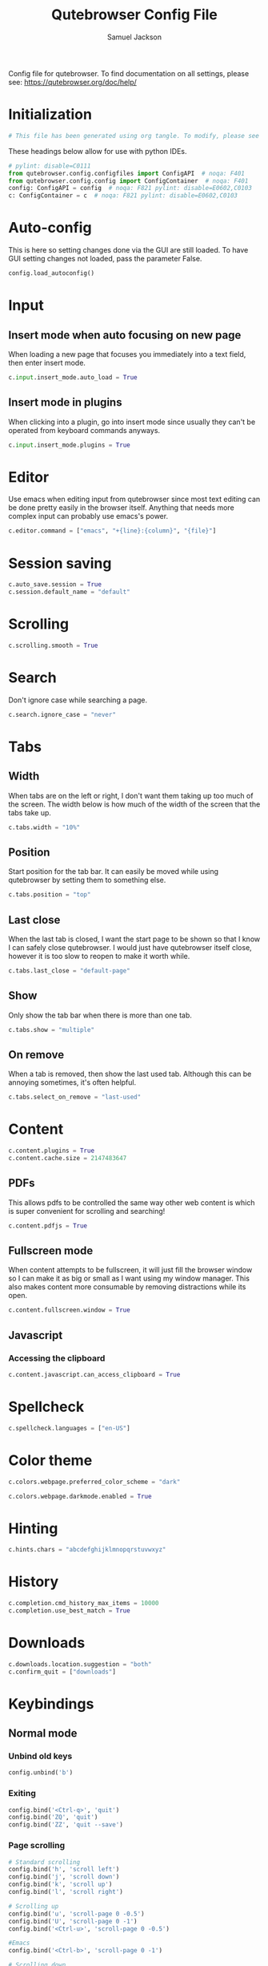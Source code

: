 #+TITLE: Qutebrowser Config File
#+AUTHOR: Samuel Jackson
#+DESCRIPTION: Configuration file for getting qutebrowser to work
#+STARTUP: overview hidestars indent num
#+PROPERTY: header-args :results silent :tangle "../configs/.config/qutebrowser/config.py"

Config file for qutebrowser.
To find documentation on all settings, please see:
https://qutebrowser.org/doc/help/

* Initialization
#+begin_src python
# This file has been generated using org tangle. To modify, please see the org file.
#+end_src

These headings below allow for use with python IDEs.
#+begin_src python
# pylint: disable=C0111
from qutebrowser.config.configfiles import ConfigAPI  # noqa: F401
from qutebrowser.config.config import ConfigContainer  # noqa: F401
config: ConfigAPI = config  # noqa: F821 pylint: disable=E0602,C0103
c: ConfigContainer = c  # noqa: F821 pylint: disable=E0602,C0103
#+end_src
* Auto-config
This is here so setting changes done via the GUI are still loaded. To have GUI setting changes not loaded, pass the parameter False.
#+begin_src python
config.load_autoconfig()
#+end_src

* Input
** Insert mode when auto focusing on new page
When loading a new page that focuses you immediately into a text field, then enter insert mode.
#+begin_src python
c.input.insert_mode.auto_load = True
#+end_src

** Insert mode in plugins
When clicking into a plugin, go into insert mode since usually they can't be operated from keyboard commands anyways.
#+begin_src python
c.input.insert_mode.plugins = True
#+end_src

* Editor
Use emacs when editing input from qutebrowser since most text editing can be done pretty easily in the browser itself. Anything that needs more complex input can probably use emacs's power.
#+begin_src python
c.editor.command = ["emacs", "+{line}:{column}", "{file}"]
#+end_src

* Session saving
#+begin_src python
c.auto_save.session = True
c.session.default_name = "default"
#+end_src

* Scrolling
#+begin_src python
c.scrolling.smooth = True
#+end_src

* Search
Don't ignore case while searching a page.
#+begin_src python
c.search.ignore_case = "never"
#+end_src

* Tabs
** Width
When tabs are on the left or right, I don't want them taking up too much of the screen. The width below is how much of the width of the screen that the tabs take up.
#+begin_src python
c.tabs.width = "10%"
#+end_src

** Position
Start position for the tab bar. It can easily be moved while using qutebrowser by setting them to something else.
#+begin_src python
c.tabs.position = "top"
#+end_src
** Last close
When the last tab is closed, I want the start page to be shown so that I know I can safely close qutebrowser. I would just have qutebrowser itself close, however it is too slow to reopen to make it worth while.
#+begin_src python
c.tabs.last_close = "default-page"
#+end_src
** Show
Only show the tab bar when there is more than one tab.
#+begin_src python
c.tabs.show = "multiple"
#+end_src

** On remove
When a tab is removed, then show the last used tab. Although this can be annoying sometimes, it's often helpful.
#+begin_src python
c.tabs.select_on_remove = "last-used"
#+end_src

* Content
#+begin_src python
c.content.plugins = True
c.content.cache.size = 2147483647
#+end_src

** PDFs
This allows pdfs to be controlled the same way other web content is which is super convenient for scrolling and searching!
#+begin_src python
c.content.pdfjs = True
#+end_src


** Fullscreen mode
When content attempts to be fullscreen, it will just fill the browser window so I can make it as big or small as I want using my window manager. This also makes content more consumable by removing distractions while its open.
#+begin_src python
c.content.fullscreen.window = True
#+end_src


** Javascript
*** Accessing the clipboard
#+begin_src python
c.content.javascript.can_access_clipboard = True
#+end_src

* Spellcheck
#+begin_src python
c.spellcheck.languages = ["en-US"]
#+end_src

* Color theme
#+begin_src python
c.colors.webpage.preferred_color_scheme = "dark"
#+end_src

#+begin_src python
c.colors.webpage.darkmode.enabled = True
#+end_src

* Hinting
#+begin_src python
c.hints.chars = "abcdefghijklmnopqrstuvwxyz"
#+end_src

* History
#+begin_src python
c.completion.cmd_history_max_items = 10000
c.completion.use_best_match = True
#+end_src

* Downloads
#+begin_src python
c.downloads.location.suggestion = "both"
c.confirm_quit = ["downloads"]
#+end_src

* Keybindings
** Normal mode
*** Unbind old keys
#+begin_src python
config.unbind('b')
#+end_src

*** Exiting
#+begin_src python
config.bind('<Ctrl-q>', 'quit')
config.bind('ZQ', 'quit')
config.bind('ZZ', 'quit --save')
#+end_src

*** Page scrolling
#+begin_src python
# Standard scrolling
config.bind('h', 'scroll left')
config.bind('j', 'scroll down')
config.bind('k', 'scroll up')
config.bind('l', 'scroll right')

# Scrolling up
config.bind('u', 'scroll-page 0 -0.5')
config.bind('U', 'scroll-page 0 -1')
config.bind('<Ctrl-u>', 'scroll-page 0 -0.5')

#Emacs
config.bind('<Ctrl-b>', 'scroll-page 0 -1')

# Scrolling down
config.bind('d', 'scroll-page 0 0.5')
config.bind('D', 'scroll-page 0 1')
config.bind('<Ctrl-d>', 'scroll-page 0 0.5')

# Scrolling top/bottom
config.bind('gg', 'scroll-to-perc 0')
config.bind('G', 'scroll-to-perc')
#+end_src

*** Search
#+begin_src python
config.bind('/', 'set-cmd-text /')
config.bind('?', 'set-cmd-text ?')
config.bind('n', 'search-next')
config.bind('N', 'search-prev')
#+end_src

*** Open url
#+begin_src python
config.bind('o', 'set-cmd-text -s :open')
config.bind('O', 'set-cmd-text -s :open -t')
config.bind('<Ctrl-o>', 'set-cmd-text -s :open -r {url:pretty}')
config.bind('<Alt-o>', 'set-cmd-text -s :open -t -r {url:pretty}')
config.bind('<Ctrl-t>', 'open -t')
config.bind('T', 'set-cmd-text -s :open -t')
config.bind('pp', 'open -- {clipboard}')
config.bind('pP', 'open -- {primary}')
config.bind('Pp', 'open -t -- {clipboard}')
config.bind('PP', 'open -t -- {primary}')
config.bind('<Ctrl-Shift-n>', 'open -p')
#+end_src

*** Tabs
**** Navigation
First we have some bindings that come directly from vim.
#+begin_src python
config.bind('^', 'tab-focus 1')
config.bind('$', 'tab-focus -1')
config.bind('<Ctrl-^>', 'tab-focus last')
#+end_src

Next we have some bindings that that make logical sense in the context of a web browser, even if they aren't pulled directly from their text editing inspiration.
#+begin_src python
config.bind('J', 'tab-next')
config.bind('K', 'tab-prev')
#+end_src

And then finally some consistency bindings.
#+begin_src python
config.bind('<Ctrl-Tab>', 'tab-focus last')
config.bind('<Ctrl-PgDown>', 'tab-next')
config.bind('<Ctrl-PgUp>', 'tab-prev')
#+end_src

**** Shortcuts
#+begin_src python
config.bind('<Alt-1>', 'tab-focus 1')
config.bind('<Alt-2>', 'tab-focus 2')
config.bind('<Alt-3>', 'tab-focus 3')
config.bind('<Alt-4>', 'tab-focus 4')
config.bind('<Alt-5>', 'tab-focus 5')
config.bind('<Alt-6>', 'tab-focus 6')
config.bind('<Alt-7>', 'tab-focus 7')
config.bind('<Alt-8>', 'tab-focus 8')
config.bind('<Alt-9>', 'tab-focus 9')
config.bind('<Alt-0>', 'tab-focus -1')
#+end_src

**** Management
Here are some bindings for managing what tabs are open and where they exist in the tab bar.
#+begin_src python
config.bind('<', 'tab-move -')
config.bind('>', 'tab-move +')
config.bind('x', 'tab-close')
config.bind('X', 'undo')
config.bind('<Alt-p>', 'tab-pin')
#+end_src

Some other redundant bindings for convenience, these are less used but are still present for logical consistency.
#+begin_src python
config.bind('<Ctrl-Shift-t>', 'undo')
#+end_src
*** History navigation
#+begin_src python
# Open previous page
config.bind('H', 'back')
# Go to next page
config.bind('L', 'forward')

# Open next page in a new background tab
config.bind('<Ctrl-l>', 'forward --tab --bg')
# Open prevous page in a new background tab
config.bind('<Ctrl-h>', 'back --tab --bg')
#+end_src

Then here are some bindings that are more more for consistencies sake. It's nice to have options after all.
#+begin_src python
config.bind('th', 'back -t')
config.bind('tl', 'forward -t')
config.bind('<back>', 'back')
config.bind('<forward>', 'forward')
#+end_src

*** Link navigation
#+begin_src python
config.bind('f', 'hint all current')
config.bind('F', 'hint all tab-fg')
config.bind('<Ctrl-f>', 'hint all tab-bg')
#+end_src

*** Navigate
#+begin_src python
config.bind('{{', 'navigate prev -t')
config.bind('}}', 'navigate next -t')
config.bind('[[', 'navigate prev')
config.bind(']]', 'navigate next')
config.bind('<Ctrl-a>', 'navigate increment')
config.bind('<Ctrl-x>', 'navigate decrement')
#+end_src

Since quick navigation is useful, I've exposed the full api through ~,~. When ~Ctrl-,~ is used or the second letter is capitalized then the navigation is opened in a new tab. When the ~<Alt-,>~ is used, then the navigation is opened in a background tab for later viewing.
#+begin_src python
config.bind(',u', 'navigate up')
config.bind(',s', 'navigate strip')
config.bind(',p', 'navigate prev')
config.bind(',n', 'navigate next')
config.bind(',i', 'navigate increment')
config.bind(',d', 'navigate decrement')
config.bind(',U', 'navigate --tab up')
config.bind(',S', 'navigate --tab strip')
config.bind(',P', 'navigate --tab prev')
config.bind(',N', 'navigate --tab next')
config.bind(',I', 'navigate --tab increment')
config.bind(',D', 'navigate --tab decrement')
config.bind('<Ctrl-,>u', 'navigate --tab up')
config.bind('<Ctrl-,>s', 'navigate --tab strip')
config.bind('<Ctrl-,>p', 'navigate --tab prev')
config.bind('<Ctrl-,>n', 'navigate --tab next')
config.bind('<Ctrl-,>i', 'navigate --tab increment')
config.bind('<Ctrl-,>d', 'navigate --tab decrement')
config.bind('<Alt-,>u', 'navigate --bg up')
config.bind('<Alt-,>s', 'navigate --bg strip')
config.bind('<Alt-,>p', 'navigate --bg prev')
config.bind('<Alt-,>n', 'navigate --bg next')
config.bind('<Alt-,>i', 'navigate --bg increment')
config.bind('<Alt-,>d', 'navigate --bg decrement')
#+end_src

*** hinting
#+begin_src python
config.bind(';b', 'hint all tab-bg')
config.bind(';d', 'hint all download')
config.bind(';D', 'hint all delete')
config.bind(';f', 'hint all tab-fg')
config.bind(';h', 'hint all hover')
config.bind(';i', 'hint images')
config.bind(';I', 'hint images tab')
config.bind(';o', 'hint links fill :open {hint-url}')
config.bind(';O', 'hint links fill :open -t -r {hint-url}')
config.bind(';r', 'hint --rapid links tab-bg')
config.bind(';R', 'hint --rapid links window')
config.bind(';t', 'hint inputs')
config.bind(';y', 'hint links yank')
config.bind(';Y', 'hint links yank-primary')
config.bind('<Alt-d>', 'hint all delete')
#+end_src

*** Follow selection
Following selections is an action that can be useful when when you select a text link such as by hovering over it with hints or finding it with searches.
#+begin_src python
config.bind('<Return>', 'selection-follow')
config.bind('<Ctrl-Return>', 'selection-follow -t')
#+end_src

*** Yanking (copying)
**** Url
#+begin_src python
config.bind('yd', 'yank domain')
config.bind('yD', 'yank domain -s')
config.bind('yf', 'hint all yank')
config.bind('yp', 'yank pretty-url')
config.bind('yP', 'yank pretty-url -s')
config.bind('yt', 'yank title')
config.bind('yT', 'yank title -s')
config.bind('yy', 'yank pretty-url')
config.bind('yY', 'yank -s')
#+end_src

**** Text
Since qutebrowser doesn't automatically copy and paste to the clipboard using normal OS shortcuts, I've added both linux and macOS shortcuts here for handling text copying.
#+begin_src python
config.bind('<Ctrl-c>', 'yank selection')
config.bind('<Alt-c>', 'yank selection')
#+end_src

*** Zooming
#+begin_src python
config.bind('=', 'zoom') # resets zoom level to 100%
config.bind('+', 'zoom-in')
config.bind('-', 'zoom-out')
#+end_src

*** Quickmarks/Bookmarks
#+begin_src python
config.bind('bd', 'set-cmd-text -s :quickmark-del ')
config.bind('bl', 'set-cmd-text -s :quickmark-load')
config.bind('bs', 'set-cmd-text -s :quickmark-add {url:pretty} ')
config.bind('B', 'set-cmd-text -s :quickmark-load -t')
config.bind('m', 'quickmark-save')
config.bind('M', 'bookmark-add')
#+end_src

*** Clearing things away
#+begin_src python
config.bind('cd', 'download-clear')
config.bind('cm', 'clear-messages')
config.bind('co', 'tab-only')
config.bind('ct', 'tab-only')
#+end_src

*** Change modes
#+begin_src python
config.bind('i', 'mode-enter insert')
config.bind('I', 'mode-enter passthrough')
config.bind('v', 'mode-enter caret')
config.bind('<Ctrl-v>', 'mode-enter passthrough')
config.bind('`', 'mode-enter set_mark')
config.bind("'", 'mode-enter jump_mark')
config.bind(':', 'set-cmd-text :')
#+end_src

*** Sessions
#+begin_src python
config.bind('sd', 'set-cmd-text -s :session-delete ')
config.bind('sl', 'set-cmd-text -s :session-load ')
config.bind('sr', 'set-cmd-text -s :session-load ')
config.bind('ss', 'set-cmd-text -s :session-save -o ')
config.bind('sS', 'set-cmd-text -s :session-save -p ')
#+end_src

*** Windows
#+begin_src python
config.bind('wB', 'set-cmd-text -s :bookmark-load -w')
config.bind('wO', 'set-cmd-text :open -w {url:pretty}')
config.bind('wP', 'open -w -- {primary}')
config.bind('wb', 'set-cmd-text -s :quickmark-load -w')
config.bind('wf', 'hint all window')
config.bind('wh', 'back -w')
config.bind('wi', 'inspector')
config.bind('wl', 'forward -w')
config.bind('wo', 'set-cmd-text -s :open -w')
config.bind('wp', 'open -w -- {clipboard}')
config.bind('<Ctrl-n>', 'open -w')
#+end_src

*** Reload
#+begin_src python
config.bind('r', 'reload')
config.bind('R', 'reload -f')
config.bind('<F5>', 'reload')
config.bind('<Ctrl-F5>', 'reload -f')
config.bind('<Ctrl-r>', 'config-source')
#+end_src

*** Macros
#+begin_src python
config.bind('q', 'record-macro')
config.bind('@', 'run-macro')
#+end_src

*** g- and its options

g is an interesting key. it is an easy key to use for any shortcuts you may want to use once in a while but don't need to use often or remember. Therefore I'm just throwing all the stuff here so I can see what g options I have when I need to.
#+begin_src python
config.bind('g$', 'tab-focus -1')
config.bind('g0', 'tab-focus 1')
config.bind('gB', 'set-cmd-text -s :bookmark-load -t')
config.bind('gC', 'tab-clone')
config.bind('gO', 'set-cmd-text :open -t -r {url:pretty}')
config.bind('gU', 'navigate up -t')
config.bind('g^', 'tab-focus 1')
config.bind('ga', 'open -t')
config.bind('gb', 'set-cmd-text -s :bookmark-load')
config.bind('gd', 'download')
config.bind('gf', 'view-source')
config.bind('gl', 'tab-move -')
config.bind('gm', 'tab-move')
config.bind('go', 'set-cmd-text :open {url:pretty}')
config.bind('gr', 'tab-move +')
config.bind('gt', 'set-cmd-text -s :buffer')
config.bind('gu', 'navigate up')
#+end_src

**** Ideas about what can be done with g
g as many possible uses but currently just has random things in it. Here are a list of some ideas to add in the future:
- Rotate tab position
- increase tab size

*** Settings
#+begin_src python
config.bind('Sb', 'open qute://bookmarks#bookmarks')
config.bind('Sh', 'open qute://history')
config.bind('Sq', 'open qute://bookmarks')
config.bind('Ss', 'open qute://settings')
config.bind('<Ctrl-m>', 'messages -t')
#+end_src

*** Other functionality
#+begin_src python
config.bind('<Ctrl-s>', 'stop')
config.bind('.', 'repeat-command')
config.bind('<F11>', 'fullscreen')
config.bind('<Alt-b>', 'fullscreen')
config.bind('<Ctrl-p>', 'print')
#+end_src

** Caret mode
#+begin_src python
config.bind('$', 'move-to-end-of-line', mode='caret')
config.bind('{', 'move-to-end-of-prev-block', mode='caret')
config.bind('}', 'move-to-end-of-next-block', mode='caret')
config.bind('[', 'move-to-start-of-prev-block', mode='caret')
config.bind(']', 'move-to-start-of-next-block', mode='caret')
config.bind('b', 'move-to-prev-word', mode='caret')
config.bind('c', 'mode-enter normal', mode='caret')
config.bind('e', 'move-to-end-of-word', mode='caret')
config.bind('gg', 'move-to-start-of-document', mode='caret')
config.bind('G', 'move-to-end-of-document', mode='caret')
config.bind('h', 'move-to-prev-char', mode='caret')
config.bind('H', 'scroll left', mode='caret')
config.bind('j', 'move-to-next-line', mode='caret')
config.bind('J', 'scroll down', mode='caret')
config.bind('k', 'move-to-prev-line', mode='caret')
config.bind('K', 'scroll up', mode='caret')
config.bind('l', 'move-to-next-char', mode='caret')
config.bind('L', 'scroll right', mode='caret')
config.bind('v', 'toggle-selection', mode='caret')
config.bind('w', 'move-to-next-word', mode='caret')
config.bind('y', 'yank selection', mode='caret')
config.bind('Y', 'yank selection -s', mode='caret')
config.bind('0', 'move-to-start-of-line', mode='caret')
config.bind('<Ctrl-Space>', 'drop-selection', mode='caret')
config.bind('<Escape>', 'mode-leave', mode='caret')
config.bind('<Return>', 'yank selection', mode='caret')
config.bind('<Space>', 'toggle-selection', mode='caret')
#+end_src

** Command mode
*** Basic readline emulation
The readline package standardizes a set of keyboard shortcuts for moving around text. Those shortcuts are enabled in terminal emulators and on Macs. I quite like using them when working with normal or short pieces of text when full vim modes is too much. The basic commands are shown below.
**** Moving around
#+begin_src python
config.bind('<Ctrl-b>', 'rl-backward-char', mode='command')
config.bind('<Alt-b>', 'rl-backward-word', mode='command')
config.bind('<Ctrl-f>', 'rl-forward-char', mode='command')
config.bind('<Alt-f>', 'rl-forward-word', mode='command')
config.bind('<Ctrl-a>', 'rl-beginning-of-line', mode='command')
config.bind('<Ctrl-e>', 'rl-end-of-line', mode='command')
#+end_src

**** Deleting and pasting text
#+begin_src python
# Deleting
config.bind('<Ctrl-d>', 'rl-delete-char', mode='command')
config.bind('<Alt-d>', 'rl-kill-word', mode='command')
config.bind('<Backspace>', 'rl-backward-delete-char', mode='command')
config.bind('<Alt-Backspace>', 'rl-backward-kill-word', mode='command')
config.bind('<Ctrl-h>', 'rl-backward-delete-char', mode='command')
config.bind('<Ctrl-w>', 'rl-backward-kill-word', mode='command')
config.bind('<Ctrl-k>', 'rl-kill-line', mode='command')
config.bind('<Ctrl-u>', 'rl-unix-line-discard', mode='command')

# yanking
config.bind('<Ctrl-y>', 'rl-yank', mode='command')
config.bind('<Ctrl-h>', 'rl-backward-delete-char', mode='command')
config.bind('<Ctrl-?>', 'rl-delete-char', mode='command')
config.bind('<Ctrl-w>', 'rl-unix-word-rubout', mode='command')
#+end_src

**** History
#+begin_src python
config.bind('<Ctrl-n>', 'command-history-next', mode='command')
config.bind('<Ctrl-p>', 'command-history-prev', mode='command')
config.bind('<Up>', 'completion-item-focus --history prev', mode='command')
config.bind('<Down>', 'completion-item-focus --history next', mode='command')
#+end_src

*** Non-standard bindings
These bindings make some sense in the context of a web browser but are certainly not standardized.
#+begin_src python
config.bind('<Shift-Delete>', 'completion-item-del', mode='command')
config.bind('<Ctrl-Shift-c>', 'completion-item-yank --sel', mode='command')
config.bind('<Ctrl-Shift-tab>', 'completion-item-focus prev-category', mode='command')
config.bind('<Ctrl-tab>', 'completion-item-focus next-category', mode='command')
config.bind('<Shift-Tab>', 'completion-item-focus prev', mode='command')
config.bind('<Tab>', 'completion-item-focus next', mode='command')
config.bind('<Return>', 'command-accept', mode='command')
config.bind('<Ctrl-Return>', 'command-accept --rapid', mode='command')
config.bind('<Escape>', 'mode-leave', mode='command')
#+end_src

** Hint mode
#+begin_src python
config.bind('<Ctrl-b>', 'hint all tab-bg', mode='hint')
config.bind('<Ctrl-f>', 'hint links', mode='hint')
config.bind('<Ctrl-r>', 'hint --rapid links tab-bg', mode='hint')
config.bind('<Escape>', 'mode-leave', mode='hint')
config.bind('<Return>', 'follow-hint', mode='hint')
#+end_src

** Insert mode
When on a page that requires text to be typed (even places like google's home page) then insert mode needs to be used. Usually when clicking on a text box, insert mode is automatically started however sometimes it doesn't work as planned and needs to be entered manually. Normally in text mode, very few commands are intercepted by the web browser so I'm adding a few below for convenience.
#+begin_src python
config.bind('<Escape>', 'mode-leave', mode='insert')
config.bind('<Shift-Ins>', 'insert-text {primary}', mode='insert')
config.bind('<Ctrl-r>', 'insert-text {primary}', mode='insert')
#+end_src
*** Recreating readline
#+begin_src python
# Recreated readline bindings for insert mode
config.bind('<Ctrl-h>', 'fake-key <Backspace>', mode='insert')
config.bind('<Ctrl-a>', 'fake-key <Home>', mode='insert')
config.bind('<Ctrl-e>', 'fake-key <End>', mode='insert')
config.bind('<Ctrl-b>', 'fake-key <Left>', mode='insert')
config.bind('<Alt-b>', 'fake-key <Ctrl-Left>', mode='insert')
config.bind('<Ctrl-f>', 'fake-key <Right>', mode='insert')
config.bind('<Alt-f>', 'fake-key <Ctrl-Right>', mode='insert')
config.bind('<Ctrl-p>', 'fake-key <Up>', mode='insert')
config.bind('<Ctrl-n>', 'fake-key <Down>', mode='insert')
config.bind('<Alt-d>', 'fake-key <Ctrl-Delete>', mode='insert')
config.bind('<Ctrl-d>', 'fake-key <Delete>', mode='insert')
config.bind('<Ctrl-w>', 'fake-key <Ctrl-Backspace>', mode='insert')
config.bind('<Ctrl-u>', 'fake-key <Shift-Home><Delete>', mode='insert')
config.bind('<Ctrl-k>', 'fake-key <Shift-End><Delete>', mode='insert')
config.bind('<Ctrl-x><Ctrl-e>', 'edit-text', mode='insert')
#+end_src

** Passthrough mode
Passthrough mode is a special mode that is designed to allow you to interact with the page without qutebrowser intercepting or interpreting any of your actions for itself. This is useful on sites that need to see Ctrl signals or simply are not qute friendly.

** Prompt mode
#+begin_src python
config.bind('<Alt-b>', 'rl-backward-word', mode='prompt')
config.bind('<Alt-Backspace>', 'rl-backward-kill-word', mode='prompt')
config.bind('<Alt-d>', 'rl-kill-word', mode='prompt')
config.bind('<Alt-f>', 'rl-forward-word', mode='prompt')
config.bind('<Ctrl-?>', 'rl-delete-char', mode='prompt')
config.bind('<Ctrl-a>', 'rl-beginning-of-line', mode='prompt')
config.bind('<Ctrl-b>', 'rl-backward-char', mode='prompt')
config.bind('<Ctrl-e>', 'rl-end-of-line', mode='prompt')
config.bind('<Ctrl-f>', 'rl-forward-char', mode='prompt')
config.bind('<Ctrl-h>', 'rl-backward-delete-char', mode='prompt')
config.bind('<Ctrl-k>', 'rl-kill-line', mode='prompt')
config.bind('<Ctrl-u>', 'rl-unix-line-discard', mode='prompt')
config.bind('<Ctrl-w>', 'rl-unix-word-rubout', mode='prompt')
config.bind('<Ctrl-x>', 'prompt-open-download', mode='prompt')
config.bind('<Down>', 'prompt-item-focus next', mode='prompt')
config.bind('<Escape>', 'mode-leave', mode='prompt')
config.bind('<Return>', 'prompt-accept', mode='prompt')
config.bind('<Shift-Tab>', 'prompt-item-focus prev', mode='prompt')
config.bind('<Tab>', 'prompt-item-focus next', mode='prompt')
config.bind('<Up>', 'prompt-item-focus prev', mode='prompt')
config.bind('<Ctrl-n>', 'prompt-accept no', mode='prompt')
config.bind('<Ctrl-y>', 'prompt-accept yes', mode='prompt')
#+end_src

** Register mode
#+begin_src python
# Bindings for register mode
config.bind('<Escape>', 'mode-leave', mode='register')
#+end_src

* Ad block
This little function was originally pulled from [[https://gitlab.com/jgkamat/dotfiles/blob/master/qutebrowser/.config/qutebrowser/pyconfig/adblock-yt.py][here]] but will probably be replaced some day with a better plugin. For now, I can't complain and don't want to dive further into qutebrowser plugins.
#+begin_src python
from qutebrowser.api import interceptor

    # Youtube adblock
def filter_yt(info: interceptor.Request):
    """"""
    url = info.request_url
    if (url.host() == 'www.youtube.com' and
        url.path() == '/get_video_info' and
            '&adformat=' in url.query()):
        info.block()

interceptor.register(filter_yt)
#+end_src

* Local Variables
The below allows this file to tangle and produce the output RC file whenever the document is saved.

;; Local Variables:
;; eval: (add-hook 'after-save-hook (lambda () (org-babel-tangle)))
;; End:
